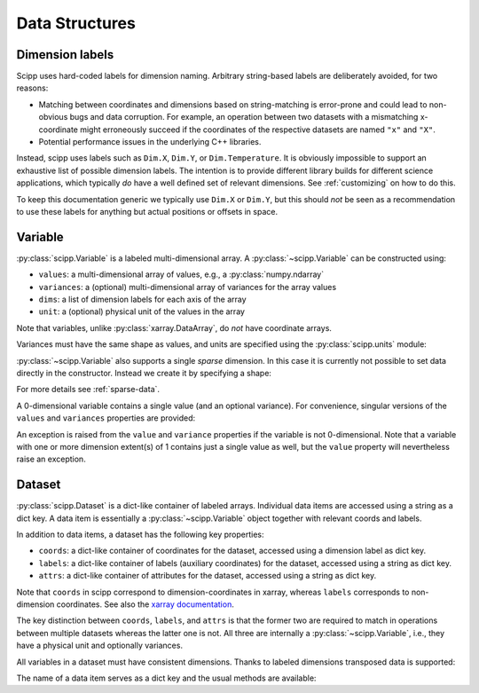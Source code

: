 .. _data-structures:

Data Structures
===============

Dimension labels
----------------

Scipp uses hard-coded labels for dimension naming.
Arbitrary string-based labels are deliberately avoided, for two reasons:

- Matching between coordinates and dimensions based on string-matching is error-prone and could lead to non-obvious bugs and data corruption.
  For example, an operation between two datasets with a mismatching x-coordinate might erroneously succeed if the coordinates of the respective datasets are named ``"x"`` and ``"X"``.
- Potential performance issues in the underlying C++ libraries.

Instead, scipp uses labels such as ``Dim.X``, ``Dim.Y``, or ``Dim.Temperature``.
It is obviously impossible to support an exhaustive list of possible dimension labels.
The intention is to provide different library builds for different science applications, which typically *do* have a well defined set of relevant dimensions.
See :ref:`customizing` on how to do this.

To keep this documentation generic we typically use ``Dim.X`` or ``Dim.Y``, but this should *not* be seen as a recommendation to use these labels for anything but actual positions or offsets in space.

Variable
--------

:py:class:`scipp.Variable` is a labeled multi-dimensional array.
A :py:class:`~scipp.Variable` can be constructed using:

- ``values``: a multi-dimensional array of values, e.g., a :py:class:`numpy.ndarray`
- ``variances``: a (optional) multi-dimensional array of variances for the array values
- ``dims``: a list of dimension labels for each axis of the array
- ``unit``: a (optional) physical unit of the values in the array

Note that variables, unlike :py:class:`xarray.DataArray`, do *not* have coordinate arrays.

.. ipython:: python

    import numpy as np
    import scipp as sc
    from scipp import Dim

    var = sc.Variable(values=np.random.rand(2, 4), dims=[Dim.X, Dim.Y])
    var
    var.unit
    var.values
    try:
      var.variances
    except RuntimeError:
      print('No variances specified, so they do not exist.')

Variances must have the same shape as values, and units are specified using the :py:class:`scipp.units` module:

.. ipython:: python

    var = sc.Variable(values=np.random.rand(2, 4),
                      variances=np.random.rand(2, 4),
                      dims=[Dim.X, Dim.Y],
                      unit=sc.units.m/sc.units.s)
    var
    var.variances

:py:class:`~scipp.Variable` also supports a single *sparse* dimension.
In this case it is currently not possible to set data directly in the constructor.
Instead we create it by specifying a shape:

.. ipython:: python

    var = sc.Variable(dims=[Dim.X, Dim.Y],
                      shape=[4, sc.Dimensions.Sparse],
                      variances=True,
                      unit=sc.units.kg)
    var
    var.shape # The sparse dimension is not part of the shape
    len(var.values[0]) # Initially the extent in the sparse dimension is 0

For more details see :ref:`sparse-data`.

A 0-dimensional variable contains a single value (and an optional variance).
For convenience, singular versions of the ``values`` and ``variances`` properties are provided:

.. ipython:: python

    var_0d = sc.Variable(variances=True, unit=sc.units.kg)
    var_0d
    var_0d.value = 2.3
    var_0d.variance

An exception is raised from the ``value`` and ``variance`` properties if the variable is not 0-dimensional.
Note that a variable with one or more dimension extent(s) of 1 contains just a single value as well, but the ``value`` property will nevertheless raise an exception.

.. _data-structures-dataset:

Dataset
-------

:py:class:`scipp.Dataset` is a dict-like container of labeled arrays.
Individual data items are accessed using a string as a dict key.
A data item is essentially a :py:class:`~scipp.Variable` object together with relevant coords and labels.

In addition to data items, a dataset has the following key properties:

- ``coords``: a dict-like container of coordinates for the dataset, accessed using a dimension label as dict key.
- ``labels``: a dict-like container of labels (auxiliary coordinates) for the dataset, accessed using a string as dict key.
- ``attrs``: a dict-like container of attributes for the dataset, accessed using a string as dict key.

Note that ``coords`` in scipp correspond to dimension-coordinates in xarray, whereas ``labels`` corresponds to non-dimension coordinates.
See also the `xarray documentation <http://xarray.pydata.org/en/stable/data-structures.html#coordinates>`_.

The key distinction between ``coords``, ``labels``, and ``attrs`` is that the former two are required to match in operations between multiple datasets whereas the latter one is not.
All three are internally a :py:class:`~scipp.Variable`, i.e., they have a physical unit and optionally variances.

.. ipython:: python

    d = sc.Dataset(
            {'a': sc.Variable(dims=[Dim.X, Dim.Y], values=np.random.rand(2, 3)),
             'b': sc.Variable(1.0)},
             coords={
                 Dim.X: sc.Variable([Dim.X], values=np.arange(2.0), unit=sc.units.m),
                 Dim.Y: sc.Variable([Dim.Y], values=np.arange(3.0), unit=sc.units.m)},
             labels={
                 'aux': sc.Variable([Dim.Y], values=np.random.rand(3))})
    d
    d.coords[Dim.X].values
    d['a']
    d['a'].values
    d['a'].has_variances

All variables in a dataset must have consistent dimensions.
Thanks to labeled dimensions transposed data is supported:

.. ipython:: python

    d['c'] = sc.Variable(dims=[Dim.Y, Dim.X], values=np.random.rand(3, 2))
    d

The name of a data item serves as a dict key and the usual methods are available:

.. ipython:: python

    for name, data in d:
        print(name)
    'a' in d
    'x' in d
